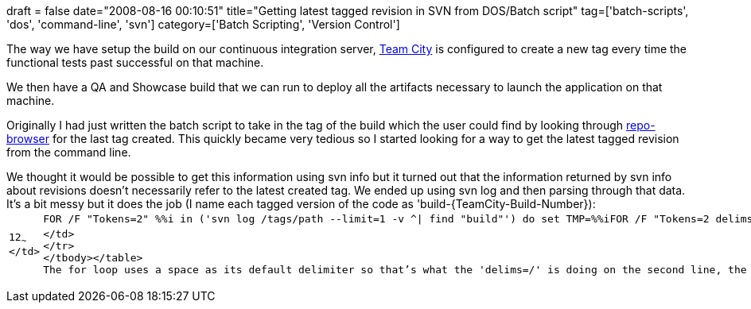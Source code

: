 +++
draft = false
date="2008-08-16 00:10:51"
title="Getting latest tagged revision in SVN from DOS/Batch script"
tag=['batch-scripts', 'dos', 'command-line', 'svn']
category=['Batch Scripting', 'Version Control']
+++

The way we have setup the build on our continuous integration server, http://www.jetbrains.com/teamcity/[Team City] is configured to create a new tag every time the functional tests past successful on that machine.

We then have a QA and Showcase build that we can run to deploy all the artifacts necessary to launch the application on that machine.

Originally I had just written the batch script to take in the tag of the build which the user could find by looking through http://tortoisesvn.tigris.org/[repo-browser] for the last tag created. This quickly became very tedious so I started looking for a way to get the latest tagged revision from the command line.

We thought it would be possible to get this information using svn info but it turned out that the information returned by svn info about revisions doesn't necessarily refer  to the latest created tag. We ended up using svn log and then parsing through that data. It's a bit messy but it does the job (I name each tagged version of the code as 'build-\{TeamCity-Build-Number}):+++<table class="CodeRay" border="0">++++++<tbody>++++++<tr>++++++<td class="line_numbers" title="click to toggle" onclick="with (this.firstChild.style) { display = (display == '') ? 'none' : '' }">++++++<pre>+++1+++<tt>++++++</tt>+++2+++<tt>++++++</tt>+++~~~
</td>
+++<td class="code">++++++<pre ondblclick="with (this.style) { overflow = (overflow == 'auto' || overflow == '') ? 'visible' : 'auto' }">+++FOR /F "Tokens=2" %%i in ('svn log /tags/path --limit=1 -v {caret}| find "build"') do set TMP=%%i+++<tt>++++++</tt>+++FOR /F "Tokens=2 delims=/" %%i in ('echo %TMP%') do SET TAG=%%i~~~
</td>
</tr>
</tbody></table>
The for loop uses a space as its default delimiter so that's what the 'delims=/' is doing on the second line, the 'Tokens=2' allows us to get the second token after the string is split and the '{caret}' in the first command is being used to escape the pipe.+++</pre>++++++</td>++++++</pre>++++++</td>++++++</tr>++++++</tbody>++++++</table>+++
